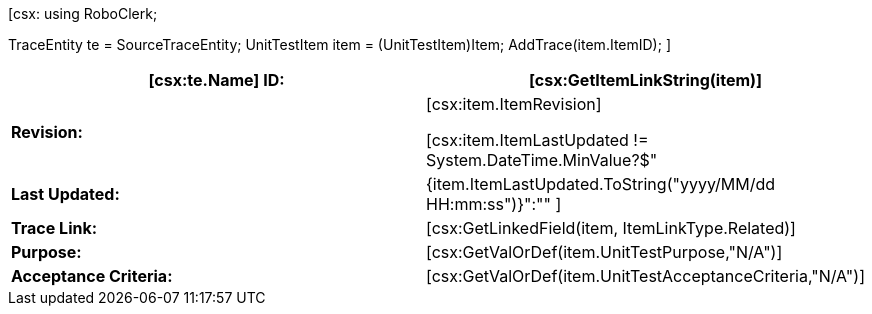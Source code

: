 ﻿[csx:
// this first scripting block can be used to set up any prerequisites
// pre-calculate fields for later use etc.
using RoboClerk;

TraceEntity te = SourceTraceEntity;
UnitTestItem item = (UnitTestItem)Item;
AddTrace(item.ItemID);
]
|====
| *[csx:te.Name] ID:* | [csx:GetItemLinkString(item)] 

| *Revision:* | [csx:item.ItemRevision]

[csx:item.ItemLastUpdated != System.DateTime.MinValue?$"| *Last Updated:* | {item.ItemLastUpdated.ToString("yyyy/MM/dd HH:mm:ss")}":""
]
| *Trace Link:* | [csx:GetLinkedField(item, ItemLinkType.Related)]

| *Purpose:* | [csx:GetValOrDef(item.UnitTestPurpose,"N/A")]

| *Acceptance Criteria:* | [csx:GetValOrDef(item.UnitTestAcceptanceCriteria,"N/A")]

|====